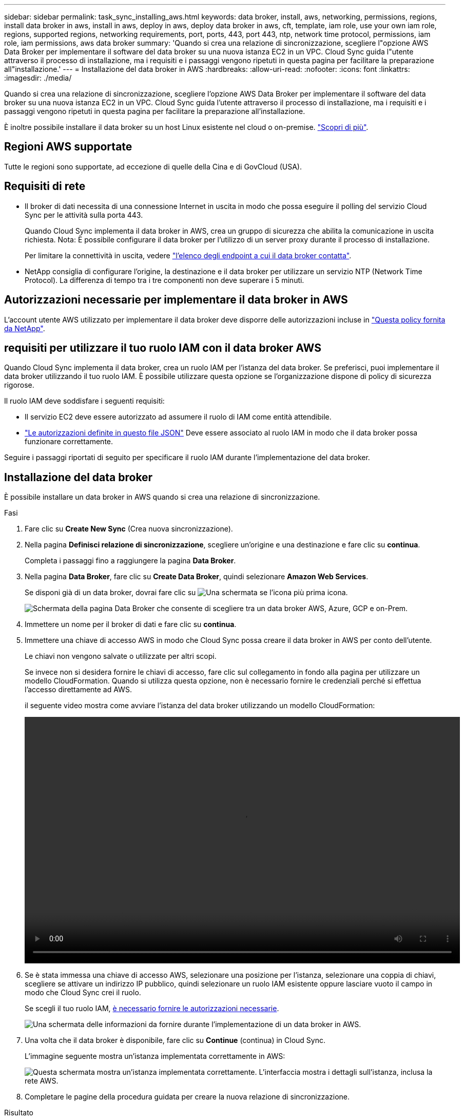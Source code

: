 ---
sidebar: sidebar 
permalink: task_sync_installing_aws.html 
keywords: data broker, install, aws, networking, permissions, regions, install data broker in aws, install in aws, deploy in aws, deploy data broker in aws, cft, template, iam role, use your own iam role, regions, supported regions, networking requirements, port, ports, 443, port 443, ntp, network time protocol, permissions, iam role, iam permissions, aws data broker 
summary: 'Quando si crea una relazione di sincronizzazione, scegliere l"opzione AWS Data Broker per implementare il software del data broker su una nuova istanza EC2 in un VPC. Cloud Sync guida l"utente attraverso il processo di installazione, ma i requisiti e i passaggi vengono ripetuti in questa pagina per facilitare la preparazione all"installazione.' 
---
= Installazione del data broker in AWS
:hardbreaks:
:allow-uri-read: 
:nofooter: 
:icons: font
:linkattrs: 
:imagesdir: ./media/


[role="lead"]
Quando si crea una relazione di sincronizzazione, scegliere l'opzione AWS Data Broker per implementare il software del data broker su una nuova istanza EC2 in un VPC. Cloud Sync guida l'utente attraverso il processo di installazione, ma i requisiti e i passaggi vengono ripetuti in questa pagina per facilitare la preparazione all'installazione.

È inoltre possibile installare il data broker su un host Linux esistente nel cloud o on-premise. link:task_sync_installing_linux.html["Scopri di più"].



== Regioni AWS supportate

Tutte le regioni sono supportate, ad eccezione di quelle della Cina e di GovCloud (USA).



== Requisiti di rete

* Il broker di dati necessita di una connessione Internet in uscita in modo che possa eseguire il polling del servizio Cloud Sync per le attività sulla porta 443.
+
Quando Cloud Sync implementa il data broker in AWS, crea un gruppo di sicurezza che abilita la comunicazione in uscita richiesta. Nota: È possibile configurare il data broker per l'utilizzo di un server proxy durante il processo di installazione.

+
Per limitare la connettività in uscita, vedere link:reference_sync_networking.html["l'elenco degli endpoint a cui il data broker contatta"].

* NetApp consiglia di configurare l'origine, la destinazione e il data broker per utilizzare un servizio NTP (Network Time Protocol). La differenza di tempo tra i tre componenti non deve superare i 5 minuti.




== Autorizzazioni necessarie per implementare il data broker in AWS

L'account utente AWS utilizzato per implementare il data broker deve disporre delle autorizzazioni incluse in https://s3.amazonaws.com/metadata.datafabric.io/docs/aws_iam_policy.json["Questa policy fornita da NetApp"^].



== [[iam]]requisiti per utilizzare il tuo ruolo IAM con il data broker AWS

Quando Cloud Sync implementa il data broker, crea un ruolo IAM per l'istanza del data broker. Se preferisci, puoi implementare il data broker utilizzando il tuo ruolo IAM. È possibile utilizzare questa opzione se l'organizzazione dispone di policy di sicurezza rigorose.

Il ruolo IAM deve soddisfare i seguenti requisiti:

* Il servizio EC2 deve essere autorizzato ad assumere il ruolo di IAM come entità attendibile.
* link:media/aws_iam_policy_data_broker.json["Le autorizzazioni definite in questo file JSON"^] Deve essere associato al ruolo IAM in modo che il data broker possa funzionare correttamente.


Seguire i passaggi riportati di seguito per specificare il ruolo IAM durante l'implementazione del data broker.



== Installazione del data broker

È possibile installare un data broker in AWS quando si crea una relazione di sincronizzazione.

.Fasi
. Fare clic su *Create New Sync* (Crea nuova sincronizzazione).
. Nella pagina *Definisci relazione di sincronizzazione*, scegliere un'origine e una destinazione e fare clic su *continua*.
+
Completa i passaggi fino a raggiungere la pagina *Data Broker*.

. Nella pagina *Data Broker*, fare clic su *Create Data Broker*, quindi selezionare *Amazon Web Services*.
+
Se disponi già di un data broker, dovrai fare clic su image:screenshot_plus_icon.gif["Una schermata se l'icona più"] prima icona.

+
image:screenshot_create_data_broker.gif["Schermata della pagina Data Broker che consente di scegliere tra un data broker AWS, Azure, GCP e on-Prem."]

. Immettere un nome per il broker di dati e fare clic su *continua*.
. Immettere una chiave di accesso AWS in modo che Cloud Sync possa creare il data broker in AWS per conto dell'utente.
+
Le chiavi non vengono salvate o utilizzate per altri scopi.

+
Se invece non si desidera fornire le chiavi di accesso, fare clic sul collegamento in fondo alla pagina per utilizzare un modello CloudFormation. Quando si utilizza questa opzione, non è necessario fornire le credenziali perché si effettua l'accesso direttamente ad AWS.

+
[[cft]]il seguente video mostra come avviare l'istanza del data broker utilizzando un modello CloudFormation:

+
video::video_cloud_sync.mp4[width=848,height=480]
. Se è stata immessa una chiave di accesso AWS, selezionare una posizione per l'istanza, selezionare una coppia di chiavi, scegliere se attivare un indirizzo IP pubblico, quindi selezionare un ruolo IAM esistente oppure lasciare vuoto il campo in modo che Cloud Sync crei il ruolo.
+
Se scegli il tuo ruolo IAM, <<iam,è necessario fornire le autorizzazioni necessarie>>.

+
image:screenshot_aws_data_broker.gif["Una schermata delle informazioni da fornire durante l'implementazione di un data broker in AWS."]

. Una volta che il data broker è disponibile, fare clic su *Continue* (continua) in Cloud Sync.
+
L'immagine seguente mostra un'istanza implementata correttamente in AWS:

+
image:screenshot_created_instance.gif["Questa schermata mostra un'istanza implementata correttamente. L'interfaccia mostra i dettagli sull'istanza, inclusa la rete AWS."]

. Completare le pagine della procedura guidata per creare la nuova relazione di sincronizzazione.


.Risultato
Hai implementato un data broker in AWS e creato una nuova relazione di sincronizzazione. Puoi utilizzare questo data broker con ulteriori relazioni di sincronizzazione.
